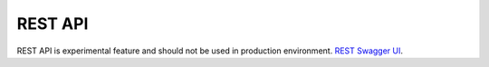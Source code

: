 REST API
========

REST API is experimental feature and should not be used in production environment.
`REST Swagger UI <https://charon.live/api/index.html>`_.

.. openapi:: ../openapi.yml
